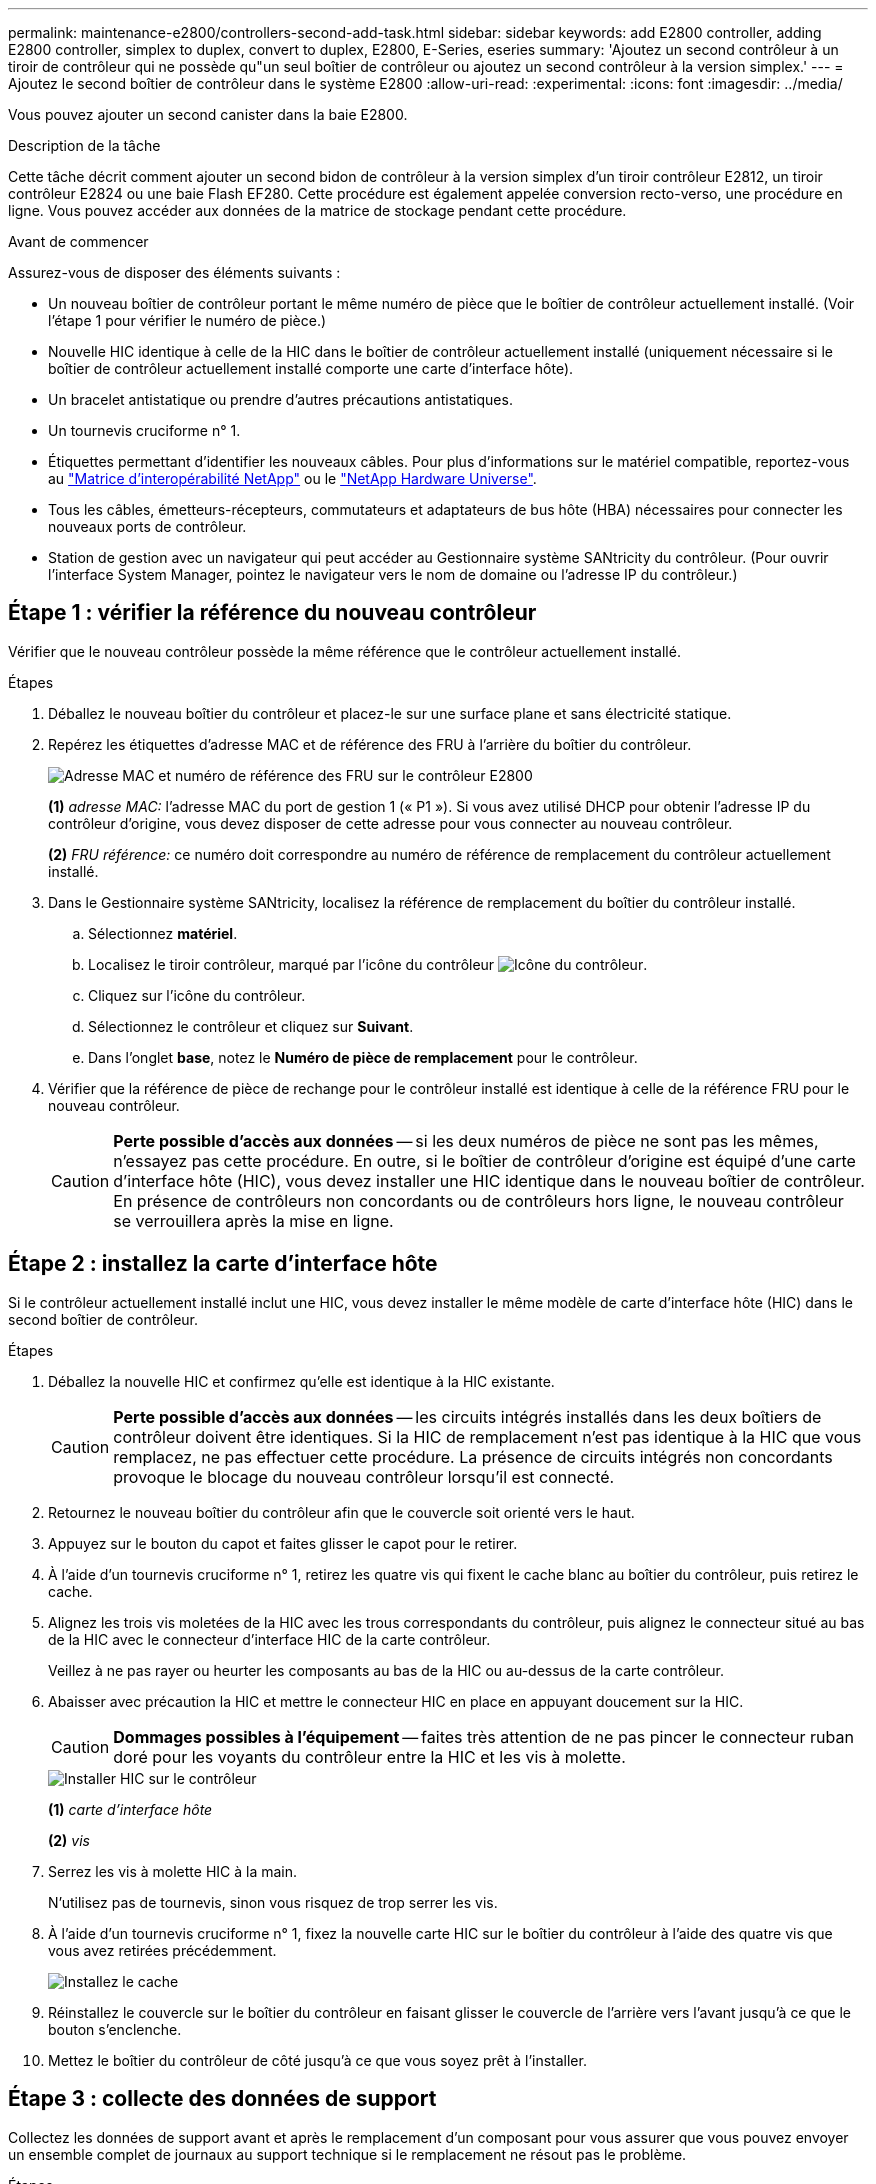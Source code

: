 ---
permalink: maintenance-e2800/controllers-second-add-task.html 
sidebar: sidebar 
keywords: add E2800 controller, adding E2800 controller, simplex to duplex, convert to duplex, E2800, E-Series, eseries 
summary: 'Ajoutez un second contrôleur à un tiroir de contrôleur qui ne possède qu"un seul boîtier de contrôleur ou ajoutez un second contrôleur à la version simplex.' 
---
= Ajoutez le second boîtier de contrôleur dans le système E2800
:allow-uri-read: 
:experimental: 
:icons: font
:imagesdir: ../media/


[role="lead"]
Vous pouvez ajouter un second canister dans la baie E2800.

.Description de la tâche
Cette tâche décrit comment ajouter un second bidon de contrôleur à la version simplex d'un tiroir contrôleur E2812, un tiroir contrôleur E2824 ou une baie Flash EF280. Cette procédure est également appelée conversion recto-verso, une procédure en ligne. Vous pouvez accéder aux données de la matrice de stockage pendant cette procédure.

.Avant de commencer
Assurez-vous de disposer des éléments suivants :

* Un nouveau boîtier de contrôleur portant le même numéro de pièce que le boîtier de contrôleur actuellement installé. (Voir l'étape 1 pour vérifier le numéro de pièce.)
* Nouvelle HIC identique à celle de la HIC dans le boîtier de contrôleur actuellement installé (uniquement nécessaire si le boîtier de contrôleur actuellement installé comporte une carte d'interface hôte).
* Un bracelet antistatique ou prendre d'autres précautions antistatiques.
* Un tournevis cruciforme n° 1.
* Étiquettes permettant d'identifier les nouveaux câbles. Pour plus d'informations sur le matériel compatible, reportez-vous au https://mysupport.netapp.com/NOW/products/interoperability["Matrice d'interopérabilité NetApp"^] ou le http://hwu.netapp.com/home.aspx["NetApp Hardware Universe"^].
* Tous les câbles, émetteurs-récepteurs, commutateurs et adaptateurs de bus hôte (HBA) nécessaires pour connecter les nouveaux ports de contrôleur.
* Station de gestion avec un navigateur qui peut accéder au Gestionnaire système SANtricity du contrôleur. (Pour ouvrir l'interface System Manager, pointez le navigateur vers le nom de domaine ou l'adresse IP du contrôleur.)




== Étape 1 : vérifier la référence du nouveau contrôleur

Vérifier que le nouveau contrôleur possède la même référence que le contrôleur actuellement installé.

.Étapes
. Déballez le nouveau boîtier du contrôleur et placez-le sur une surface plane et sans électricité statique.
. Repérez les étiquettes d'adresse MAC et de référence des FRU à l'arrière du boîtier du contrôleur.
+
image::../media/28_dwg_e2800_labels_maint-e2800.gif[Adresse MAC et numéro de référence des FRU sur le contrôleur E2800]

+
*(1)* _adresse MAC:_ l'adresse MAC du port de gestion 1 (« P1 »). Si vous avez utilisé DHCP pour obtenir l'adresse IP du contrôleur d'origine, vous devez disposer de cette adresse pour vous connecter au nouveau contrôleur.

+
*(2)* _FRU référence:_ ce numéro doit correspondre au numéro de référence de remplacement du contrôleur actuellement installé.

. Dans le Gestionnaire système SANtricity, localisez la référence de remplacement du boîtier du contrôleur installé.
+
.. Sélectionnez *matériel*.
.. Localisez le tiroir contrôleur, marqué par l'icône du contrôleur image:../media/sam1130_ss_hardware_controller_icon_maint-e2800.gif["Icône du contrôleur"].
.. Cliquez sur l'icône du contrôleur.
.. Sélectionnez le contrôleur et cliquez sur *Suivant*.
.. Dans l'onglet *base*, notez le *Numéro de pièce de remplacement* pour le contrôleur.


. Vérifier que la référence de pièce de rechange pour le contrôleur installé est identique à celle de la référence FRU pour le nouveau contrôleur.
+

CAUTION: *Perte possible d'accès aux données* -- si les deux numéros de pièce ne sont pas les mêmes, n'essayez pas cette procédure. En outre, si le boîtier de contrôleur d'origine est équipé d'une carte d'interface hôte (HIC), vous devez installer une HIC identique dans le nouveau boîtier de contrôleur. En présence de contrôleurs non concordants ou de contrôleurs hors ligne, le nouveau contrôleur se verrouillera après la mise en ligne.





== Étape 2 : installez la carte d'interface hôte

Si le contrôleur actuellement installé inclut une HIC, vous devez installer le même modèle de carte d'interface hôte (HIC) dans le second boîtier de contrôleur.

.Étapes
. Déballez la nouvelle HIC et confirmez qu'elle est identique à la HIC existante.
+

CAUTION: *Perte possible d'accès aux données* -- les circuits intégrés installés dans les deux boîtiers de contrôleur doivent être identiques. Si la HIC de remplacement n'est pas identique à la HIC que vous remplacez, ne pas effectuer cette procédure. La présence de circuits intégrés non concordants provoque le blocage du nouveau contrôleur lorsqu'il est connecté.

. Retournez le nouveau boîtier du contrôleur afin que le couvercle soit orienté vers le haut.
. Appuyez sur le bouton du capot et faites glisser le capot pour le retirer.
. À l'aide d'un tournevis cruciforme n° 1, retirez les quatre vis qui fixent le cache blanc au boîtier du contrôleur, puis retirez le cache.
. Alignez les trois vis moletées de la HIC avec les trous correspondants du contrôleur, puis alignez le connecteur situé au bas de la HIC avec le connecteur d'interface HIC de la carte contrôleur.
+
Veillez à ne pas rayer ou heurter les composants au bas de la HIC ou au-dessus de la carte contrôleur.

. Abaisser avec précaution la HIC et mettre le connecteur HIC en place en appuyant doucement sur la HIC.
+

CAUTION: *Dommages possibles à l'équipement* -- faites très attention de ne pas pincer le connecteur ruban doré pour les voyants du contrôleur entre la HIC et les vis à molette.

+
image::../media/28_dwg_e2800_hic_thumbscrews_maint-e2800.gif[Installer HIC sur le contrôleur]

+
*(1)* _carte d'interface hôte_

+
*(2)* _vis_

. Serrez les vis à molette HIC à la main.
+
N'utilisez pas de tournevis, sinon vous risquez de trop serrer les vis.

. À l'aide d'un tournevis cruciforme n° 1, fixez la nouvelle carte HIC sur le boîtier du contrôleur à l'aide des quatre vis que vous avez retirées précédemment.
+
image::../media/28_dwg_e2800_hic_faceplace_screws_maint-e2800.gif[Installez le cache]

. Réinstallez le couvercle sur le boîtier du contrôleur en faisant glisser le couvercle de l'arrière vers l'avant jusqu'à ce que le bouton s'enclenche.
. Mettez le boîtier du contrôleur de côté jusqu'à ce que vous soyez prêt à l'installer.




== Étape 3 : collecte des données de support

Collectez les données de support avant et après le remplacement d'un composant pour vous assurer que vous pouvez envoyer un ensemble complet de journaux au support technique si le remplacement ne résout pas le problème.

.Étapes
. Dans la page d'accueil de SANtricity System Manager, assurez-vous que la baie de stockage affiche un état optimal.
+
Si le statut n'est pas optimal, utilisez le gourou de la restauration ou contactez le support technique pour résoudre le problème. Ne pas poursuivre cette procédure.

. Collecte des données de support de votre baie de stockage à l'aide de SANtricity System Manager
+
.. Sélectionnez menu :support[Centre de support > Diagnostics].
.. Sélectionnez *collecter les données de support*.
.. Cliquez sur *collect*.
+
Le fichier est enregistré dans le dossier Téléchargements de votre navigateur portant le nom *support-data.7z*.



. Assurez-vous qu'aucune opération d'E/S n'est en cours entre la matrice de stockage et tous les hôtes connectés. Par exemple, vous pouvez effectuer les opérations suivantes :
+
** Arrêtez tous les processus qui impliquent les LUN mappées du stockage vers les hôtes.
** Assurez-vous qu'aucune application n'écrit de données sur les LUN mappées du stockage aux hôtes.
** Démontez tous les systèmes de fichiers associés aux volumes de la baie.
+

NOTE: Les étapes exactes permettant d'arrêter les opérations d'E/S de l'hôte dépendent du système d'exploitation hôte et de la configuration, qui dépassent le cadre de ces instructions. Si vous ne savez pas comment arrêter les opérations d'E/S des hôtes dans votre environnement, essayez d'arrêter l'hôte.

+

CAUTION: *Perte de données possible* -- si vous continuez cette procédure pendant les opérations d'E/S, vous risquez de perdre des données.







== Étape 4 : changez la configuration en mode recto verso

Avant d'ajouter un second contrôleur au tiroir du contrôleur, vous devez modifier la configuration en mode duplex en installant un nouveau fichier NVSRAM et en utilisant l'interface de ligne de commande pour définir la matrice de stockage en mode duplex. La version duplex du fichier NVSRAM est incluse dans le fichier de téléchargement du logiciel SANtricity OS (micrologiciel du contrôleur).

.Étapes
. Téléchargez le dernier fichier NVSRAM du site de support NetApp pour votre client de gestion.
+
.. Dans SANtricity System Manager, sélectionnez menu :support [Upgrade Center]. Dans la zone intitulée « mise à niveau du logiciel SANtricity OS », cliquez sur *téléchargements de NetApp SANtricity OS*.
.. Sur le site de support NetApp, sélectionnez *logiciel de contrôleur de système d'exploitation SANtricity E-Series*.
.. Suivez les instructions en ligne pour sélectionner la version de NVSRAM que vous souhaitez installer, puis terminez le téléchargement du fichier. Assurez-vous de sélectionner la version duplex de la NVSRAM (le fichier a "d" près de la fin de son nom).
+
Le nom de fichier sera similaire à : *N290X-830834-D01.dlp*



. Mettez à niveau les fichiers à l'aide de SANtricity System Manager.
+

CAUTION: *Risque de perte de données ou de détérioration de la baie de stockage* -- ne modifiez pas la matrice de stockage pendant la mise à niveau. Maintenez l'alimentation de la baie de stockage.

+
Vous pouvez annuler l'opération pendant le contrôle d'intégrité de pré-mise à niveau, mais pas pendant le transfert ou l'activation.

+
** Depuis SANtricity System Manager :
+
... Sous *mise à niveau du logiciel SANtricity OS*, cliquez sur *commencer la mise à niveau*.
... En regard de *Select Controller NVSRAM file*, cliquez sur *Browse*, puis sélectionnez le fichier NVSRAM que vous avez téléchargé.
... Cliquez sur *Démarrer*, puis confirmez que vous souhaitez effectuer l'opération.
+
La mise à niveau commence et les événements suivants se produisent :

+
**** La vérification préalable à la mise à niveau commence. Si la vérification préalable à la mise à niveau de l'état du système échoue, utilisez le gourou de la restauration ou contactez le support technique afin de résoudre le problème.
**** Les fichiers du contrôleur sont transférés et activés. Le temps nécessaire dépend de la configuration de votre matrice de stockage.
**** Le contrôleur redémarre automatiquement pour appliquer les nouveaux paramètres.




** Vous pouvez également utiliser la commande suivante de l'interface de ligne de commande pour effectuer la mise à niveau :
+
[listing]
----
download storageArray NVSRAM file="filename" healthCheckMelOverride=FALSE;
----
+
Dans cette commande, `filename` Est le chemin du fichier et le nom du fichier pour la version duplex du fichier NVSRAM du contrôleur (le fichier avec "`d`" dans son nom). Placez le chemin du fichier et le nom du fichier entre guillemets (" "). Par exemple :

+
[listing]
----
file="C:\downloads\N290X-830834-D01.dlp"
----


. (Facultatif) pour afficher la liste des mises à niveau, cliquez sur *Enregistrer le journal*.
+
Le fichier est enregistré dans le dossier Téléchargements de votre navigateur portant le nom *latest-upgrade-log-TIMESTAMP.txt*.

+
** Après la mise à niveau de la NVSRAM du contrôleur, vérifiez ce qui suit dans le Gestionnaire système SANtricity :
+
*** Accédez à la page matériel et vérifiez que tous les composants s'affichent.
*** Accédez à la boîte de dialogue Inventaire des logiciels et micrologiciels (accédez au menu:support[Upgrade Center], puis cliquez sur le lien *Software and Firmware Inventory*). Vérifiez les nouvelles versions du logiciel et du micrologiciel.


** Lorsque vous mettez à niveau la NVSRAM du contrôleur, tous les paramètres personnalisés que vous avez appliqués à la NVSRAM existante sont perdus pendant le processus d'activation. Vous devez à nouveau appliquer les paramètres personnalisés à la NVSRAM une fois le processus d'activation terminé.


. Définissez le paramètre de la matrice de stockage sur duplex à l'aide des commandes CLI. Pour utiliser l'interface de ligne de commande, vous pouvez ouvrir une invite de commande si vous avez téléchargé le package CLI ou ouvrir la fenêtre Enterprise Management (EMW) si Storage Manager est installé.
+
** À partir d'une invite de commande :
+
... Utilisez la commande suivante pour passer de la baie de disques simplex à duplex :
+
[listing]
----
set storageArray redundancyMode=duplex;
----
... Utiliser la commande suivante pour réinitialiser le contrôleur.
+
[listing]
----
reset controller [a];
----


** À partir de l'interface EMW :
+
... Sélectionnez la matrice de stockage.
... Sélectionnez menu:Outils[Exécuter script].
... Tapez la commande suivante dans la zone de texte.
+
[listing]
----
set storageArray redundancyMode=duplex;
----
... Sélectionner menu:Outils[vérifier et exécuter].
... Tapez la commande suivante dans la zone de texte.
+
[listing]
----
reset controller [a];
----
... Sélectionner menu:Outils[vérifier et exécuter].






Après le redémarrage du contrôleur, un message d'erreur « contrôleur de remplacement manquant » s'affiche. Ce message indique que le contrôleur A a a été correctement converti en mode duplex. Ce message persiste jusqu'à ce que vous installiez le second contrôleur et connectiviez les câbles hôtes.



== Étape 5 : retirez le cache du contrôleur

Retirez le cache du contrôleur avant d'installer le second contrôleur. Un espace vide contrôleur est installé dans les tiroirs contrôleurs qui ne disposent que d'un seul contrôleur.

.Étapes
. Appuyez sur le loquet de la poignée de came du cache du contrôleur jusqu'à ce qu'il se relâche, puis ouvrez la poignée de came vers la droite.
. Faites glisser le boîtier du contrôleur vide hors de l'étagère et mettez-le de côté.
+
Lorsque vous retirez le cache du contrôleur, un rabat se met en place pour bloquer la baie vide.





== Étape 6 : installer le second boîtier du contrôleur

Installez un second boîtier de contrôleur pour modifier une configuration recto-verso.

.Étapes
. Retournez le boîtier du contrôleur, de sorte que le capot amovible soit orienté vers le bas.
. Avec la poignée de came en position ouverte, faites glisser le boîtier du contrôleur complètement dans la tablette du contrôleur.
+
image::../media/28_dwg_e2824_add_controller_canister.gif[Poser le deuxième boîtier du contrôleur]

+
*(1)* _canister_

+
*(2)* _poignée de came_

. Déplacez la poignée de came vers la gauche pour verrouiller le boîtier du contrôleur en place.
. Insérez les émetteurs-récepteurs SFP+ et connectez les câbles au nouveau contrôleur.




== Étape 7 : Ajout d'un second contrôleur complet

Terminez le processus d'ajout d'un second contrôleur en vérifiant qu'il fonctionne correctement, réinstallez le fichier NVSRAM duplex, distribuez les volumes entre les contrôleurs et collectez les données de support.

.Étapes
. Au démarrage du contrôleur, vérifier les LED du contrôleur et l'écran à sept segments.
+
Lorsque la communication avec l'autre contrôleur est rétablie :

+
** L'affichage à sept segments montre la séquence répétée *OS*, *OL*, *_blank_* pour indiquer que le contrôleur est hors ligne.
** Le voyant d'avertissement orange reste allumé.
** Les voyants Host Link peuvent être allumés, clignotants ou éteints, selon l'interface hôte. image:../media/28_dwg_attn_led_7s_display_maint-e2800.gif["LED du contrôleur E2800"]
+
*(1)* _voyant attention (ambre)_

+
*(2)* _affichage à sept segments_

+
*(3)* _LED Host Link_



. Vérifier les codes sur l'affichage à sept segments du contrôleur lorsqu'il est connecté. Si l'écran affiche l'une des séquences répétées suivantes, retirez immédiatement le contrôleur.
+
** *OE*, *L0*, *_blank_* (contrôleurs non concordants)
** *OE*, *L6*, *_blank_* (HIC non pris en charge)
+

CAUTION: *Perte possible d'accès aux données* -- si le contrôleur que vous venez d'installer affiche un de ces codes, et que l'autre contrôleur est réinitialisé pour une raison quelconque, le second contrôleur peut également se verrouiller.



. Mettez à jour les paramètres de la baie de manière recto vers recto-verso à l'aide de la commande CLI suivante :
+
`set storageArray redundancyMode=duplex;`

. Dans SANtricity System Manager, vérifier que l'état du contrôleur est optimal
+
Si l'état n'est pas optimal ou si l'un des voyants d'avertissement est allumé, vérifiez que tous les câbles sont correctement installés et que le boîtier du contrôleur est correctement installé. Au besoin, déposer et réinstaller le boîtier du contrôleur.

+

NOTE: Si vous ne pouvez pas résoudre le problème, contactez le support technique.

. Réinstallez la version duplex du fichier NVSRAM à l'aide du Gestionnaire système SANtricity.
+
Cette étape garantit que les deux contrôleurs ont une version identique de ce fichier.

+

CAUTION: *Risque de perte de données ou de détérioration de la baie de stockage* -- ne modifiez pas la matrice de stockage pendant la mise à niveau. Maintenez l'alimentation de la baie de stockage.

+

NOTE: Vous devez installer le logiciel SANtricity OS lorsque vous installez un nouveau fichier NVSRAM à l'aide du Gestionnaire système SANtricity. Si vous disposez déjà de la dernière version du logiciel SANtricity OS, vous devez réinstaller cette version.

+
.. Si nécessaire, téléchargez la dernière version du logiciel de système d'exploitation SANtricity depuis le site de support NetApp.
.. Dans System Manager, accédez au Centre de mise à niveau.
.. Sous *mise à niveau du logiciel SANtricity OS*, cliquez sur *commencer la mise à niveau*.
.. Cliquez sur *Parcourir* et sélectionnez le fichier logiciel SANtricity OS.
.. Cliquez sur *Parcourir* et sélectionnez le fichier NVSRAM du contrôleur.
.. Cliquez sur *Démarrer* et confirmez que vous souhaitez effectuer l'opération.
+
Le transfert du contrôle commence.



. Après le redémarrage des contrôleurs, distribuer en option les volumes entre le contrôleur A et le nouveau contrôleur B.
+
.. Sélectionnez menu:Storage[volumes].
.. Dans l'onglet tous les volumes, sélectionnez menu:plus[changer la propriété].
.. Tapez la commande suivante dans la zone de texte : `change ownership`
+
Le bouton Modifier la propriété est activé.

.. Pour chaque volume que vous souhaitez redistribuer, sélectionnez *contrôleur B* dans la liste *propriétaire préféré*.
+
image::../media/sam1130_ss_change_volume_ownership.gif[Écran Gestionnaire système pour modifier la propriété du volume]

.. Cliquez sur *changer la propriété*.
+
Lorsque le processus est terminé, la boîte de dialogue Modifier la propriété du volume affiche les nouvelles valeurs pour *propriétaire préféré* et *propriétaire actuel*.



. Collecte des données de support de votre baie de stockage à l'aide de SANtricity System Manager
+
.. Sélectionnez menu :support[Centre de support > Diagnostics].
.. Cliquez sur *collect*.
+
Le fichier est enregistré dans le dossier Téléchargements de votre navigateur portant le nom *support-data.7z*.





.Et la suite ?
Le processus d'ajout d'un second contrôleur est terminé. Vous pouvez reprendre les opérations normales.
